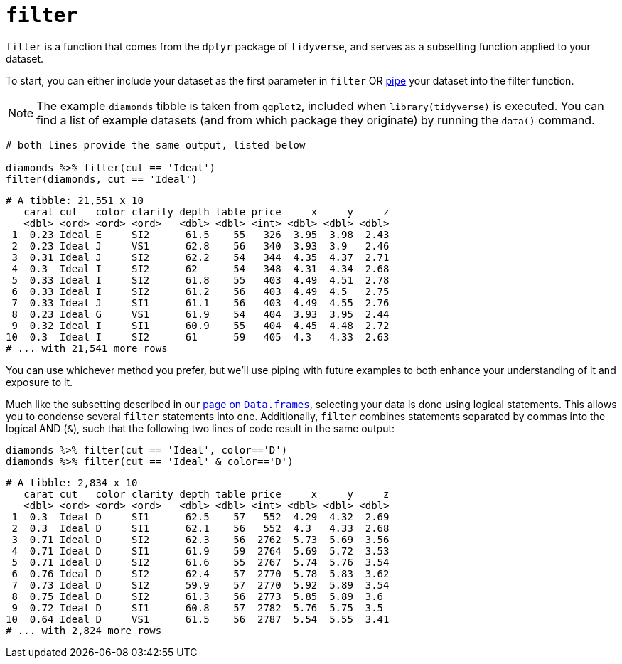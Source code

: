 = `filter`

`filter` is a function that comes from the `dplyr` package of `tidyverse`, and serves as a subsetting function applied to your dataset. 

To start, you can either include your dataset as the first parameter in `filter` OR xref:tidy-piping[pipe] your dataset into the filter function.

[NOTE]
====
The example `diamonds` tibble is taken from `ggplot2`, included when `library(tidyverse)` is executed. You can find a list of example datasets (and from which package they originate) by running the `data()` command.
====

[source,R]
----
# both lines provide the same output, listed below

diamonds %>% filter(cut == 'Ideal')
filter(diamonds, cut == 'Ideal')
----
----
# A tibble: 21,551 x 10
   carat cut   color clarity depth table price     x     y     z
   <dbl> <ord> <ord> <ord>   <dbl> <dbl> <int> <dbl> <dbl> <dbl>
 1  0.23 Ideal E     SI2      61.5    55   326  3.95  3.98  2.43
 2  0.23 Ideal J     VS1      62.8    56   340  3.93  3.9   2.46
 3  0.31 Ideal J     SI2      62.2    54   344  4.35  4.37  2.71
 4  0.3  Ideal I     SI2      62      54   348  4.31  4.34  2.68
 5  0.33 Ideal I     SI2      61.8    55   403  4.49  4.51  2.78
 6  0.33 Ideal I     SI2      61.2    56   403  4.49  4.5   2.75
 7  0.33 Ideal J     SI1      61.1    56   403  4.49  4.55  2.76
 8  0.23 Ideal G     VS1      61.9    54   404  3.93  3.95  2.44
 9  0.32 Ideal I     SI1      60.9    55   404  4.45  4.48  2.72
10  0.3  Ideal I     SI2      61      59   405  4.3   4.33  2.63
# ... with 21,541 more rows
----

You can use whichever method you prefer, but we'll use piping with future examples to both enhance your understanding of it and exposure to it.

Much like the subsetting described in our xref:data-frames.adoc[page on `Data.frames`], selecting your data is done using logical statements. This allows you to condense several `filter` statements into one. Additionally, `filter` combines statements separated by commas into the logical AND (`&`), such that the following two lines of code result in the same output:

[source,R]
----
diamonds %>% filter(cut == 'Ideal', color=='D')
diamonds %>% filter(cut == 'Ideal' & color=='D')
----
----
# A tibble: 2,834 x 10
   carat cut   color clarity depth table price     x     y     z
   <dbl> <ord> <ord> <ord>   <dbl> <dbl> <int> <dbl> <dbl> <dbl>
 1  0.3  Ideal D     SI1      62.5    57   552  4.29  4.32  2.69
 2  0.3  Ideal D     SI1      62.1    56   552  4.3   4.33  2.68
 3  0.71 Ideal D     SI2      62.3    56  2762  5.73  5.69  3.56
 4  0.71 Ideal D     SI1      61.9    59  2764  5.69  5.72  3.53
 5  0.71 Ideal D     SI2      61.6    55  2767  5.74  5.76  3.54
 6  0.76 Ideal D     SI2      62.4    57  2770  5.78  5.83  3.62
 7  0.73 Ideal D     SI2      59.9    57  2770  5.92  5.89  3.54
 8  0.75 Ideal D     SI2      61.3    56  2773  5.85  5.89  3.6 
 9  0.72 Ideal D     SI1      60.8    57  2782  5.76  5.75  3.5 
10  0.64 Ideal D     VS1      61.5    56  2787  5.54  5.55  3.41
# ... with 2,824 more rows
----